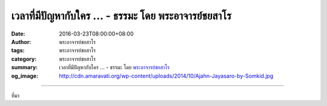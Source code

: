 เวลาที่มีปัญหากับใคร ... - ธรรมะ โดย พระอาจารย์ชยสาโร
#####################################################

:date: 2016-03-23T08:00:00+08:00
:author: พระอาจารย์ชยสาโร
:tags: พระอาจารย์ชยสาโร
:category: พระอาจารย์ชยสาโร
:summary: เวลาที่มีปัญหากับใคร ...
          - ธรรมะ โดย `พระอาจารย์ชยสาโร`_
:og_image: http://cdn.amaravati.org/wp-content/uploads/2014/10/Ajahn-Jayasaro-by-Somkid.jpg


.. raw:: html

  <p>เวลาที่มีปัญหากับใคร เรามักจะคิดว่าเป็นความผิดของเขาเสียส่วนใหญ่  เราคิดว่าชีวิตน่าจะดีกว่านี้เยอะถ้าไม่มีคนคนนั้นอยู่  แต่พอสถานการณ์เปลี่ยนไป คนที่เราโทษว่าทำให้เราทุกข์ไม่อยู่แล้ว ทำไมต่อจากนั้นไม่นานก็มักจะมีคนอื่นมาแทนที่ทุกที  ถ้าเป็นแบบนี้ แสดงว่าเป็นที่วิธีคิดของเราเอง และเราต้องมองเข้าไปในใจให้ลึกขึ้น</p><p> ถ้าเรามองว่าคนเหล่านั้นเป็นครูของเราจะดีกว่า  บางครั้งเราก็ใช้สำนวนว่าเขา &#39;กดปุ่ม&#39; ให้เราขุ่นเคือง พูดอีกอย่างหนึ่งว่าเขาจี้ให้เห็นกิเลสในใจเรา ความอึดอัดคับข้องไม่ได้เกิดจากการที่ต้องอยู่ร่วมกับเขา แต่มาจากการถูกบีบให้มองในสิ่งที่เราไม่อยากเห็นในตัวเราเองต่างหาก ด้วยเหตุนี้ เราจึงควรจะขอบคุณทุกคนที่สร้างปัญหาให้เรา เพราะเขามาเตือนให้รู้ว่าเรายังต้องขัดเกลากิเลสอีกมากเพียงใด และควรลงมือทำเสียที</p><p> ธรรมะคำสอน โดย พระอาจารย์ชยสาโร<br/> แปลถอดความ โดย ปิยสีโลภิกขุ</p>

.. image:: https://scontent.fkhh1-1.fna.fbcdn.net/v/t31.0-8/12440220_876025862506101_529766406173384324_o.jpg?oh=7b31f6bc6ad44c979060db9829a04806&oe=5B22DB26
   :align: center
   :alt: เวลาที่มีปัญหากับใคร

----

ที่มา

.. raw:: html

  <iframe src="https://www.facebook.com/plugins/post.php?href=https%3A%2F%2Fwww.facebook.com%2Fjayasaro.panyaprateep.org%2Fposts%2F876025862506101%3A0" width="auto" height="620" style="border:none;overflow:hidden" scrolling="no" frameborder="0" allowTransparency="true"></iframe>

.. _พระอาจารย์ชยสาโร: https://th.wikipedia.org/wiki/พระฌอน_ชยสาโร
